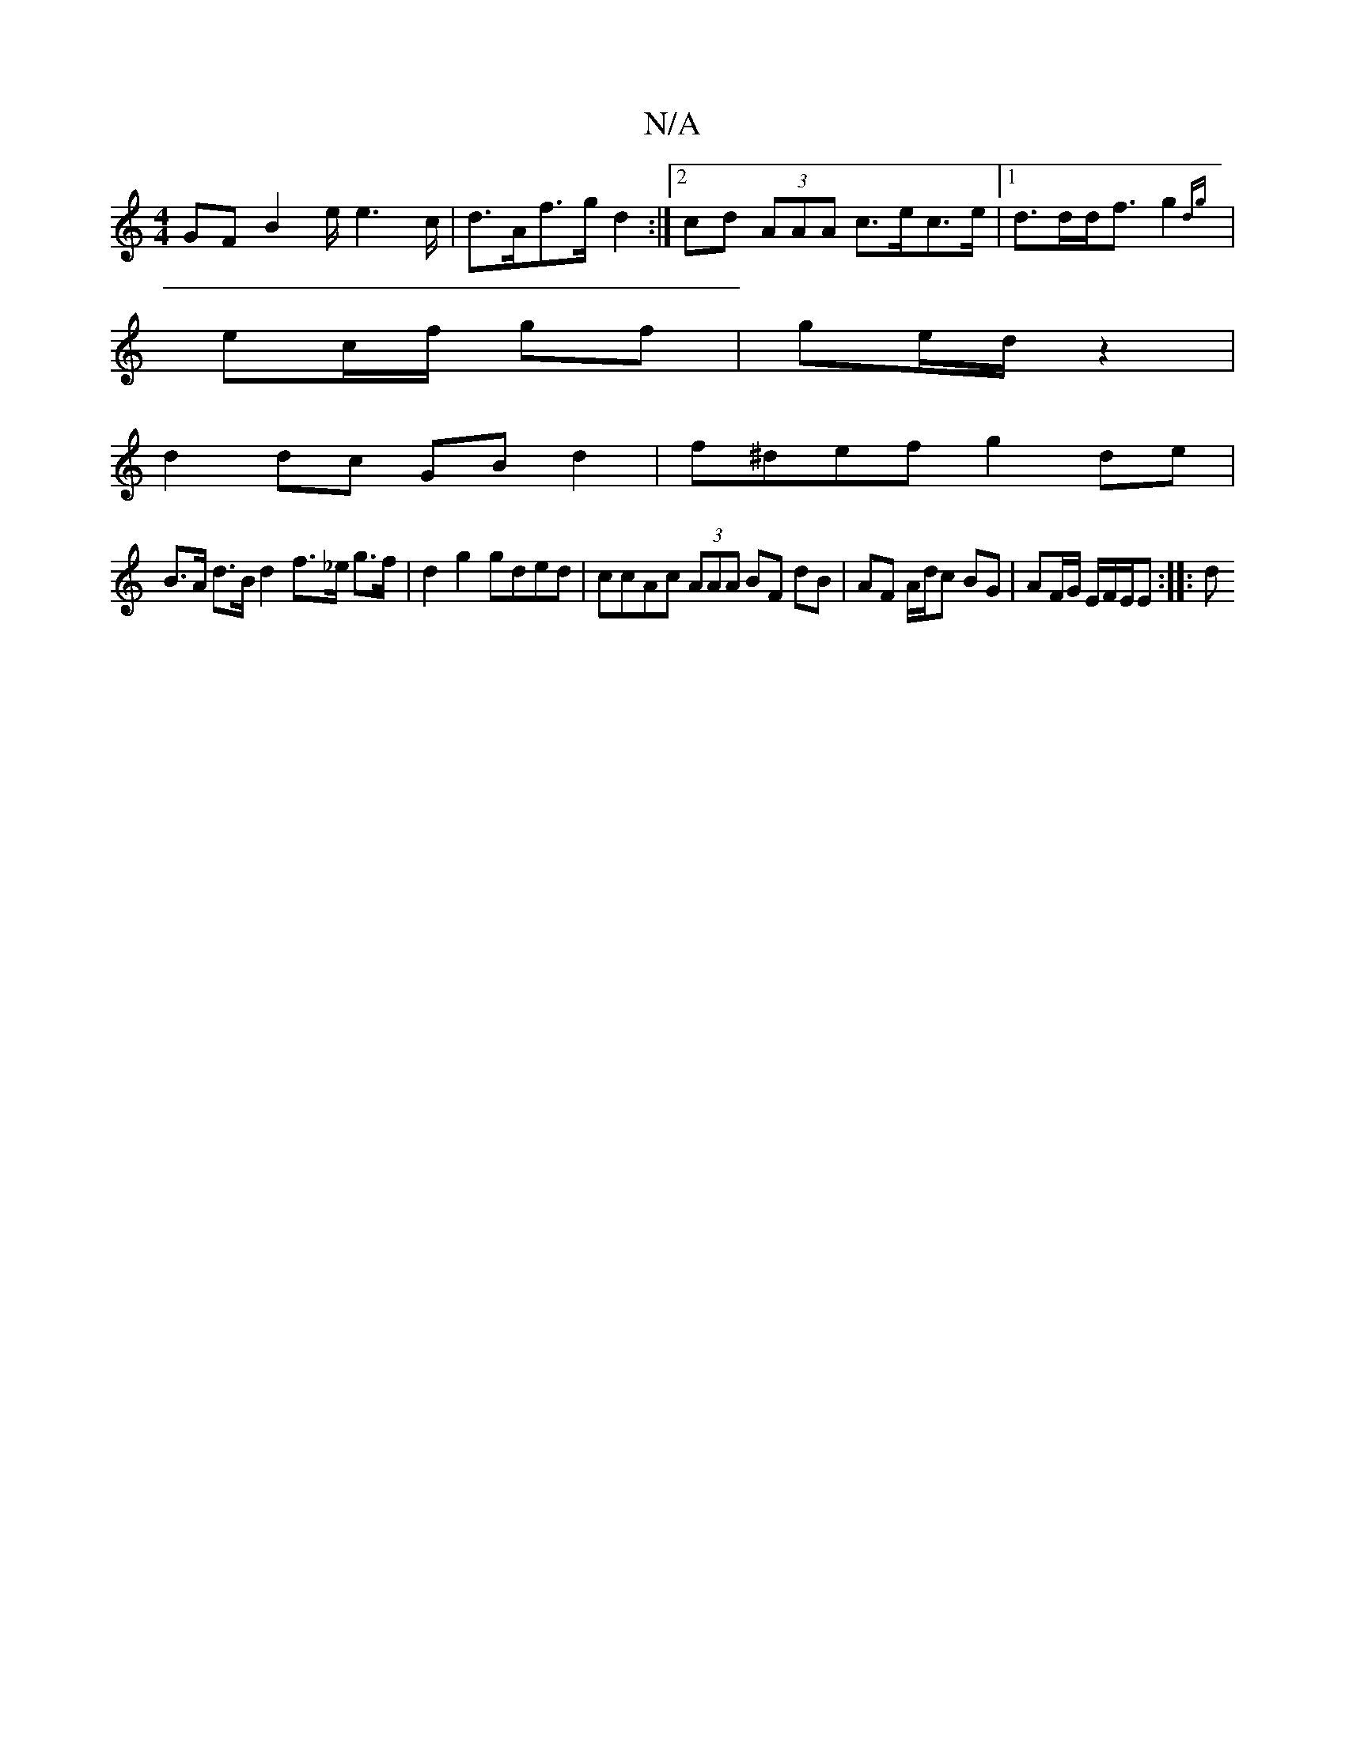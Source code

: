 X:1
T:N/A
M:4/4
R:N/A
K:Cmajor
 GF B2 e/2e2>c|d>Af>g d2:|2 cd (3AAA c>ec>e|[1 d>dd<f g2{dg}|
ec/f/ gf | ge/d/ z2 |+3ede fg f2|
d2 dc GBd2|f^def g2 de|
B>A d>B d2 f>_e g>f|d2g2 gded|ccAc (3AAA BF dB|AF A/d/c BG | AF/G/ E/F/E/E :|: d